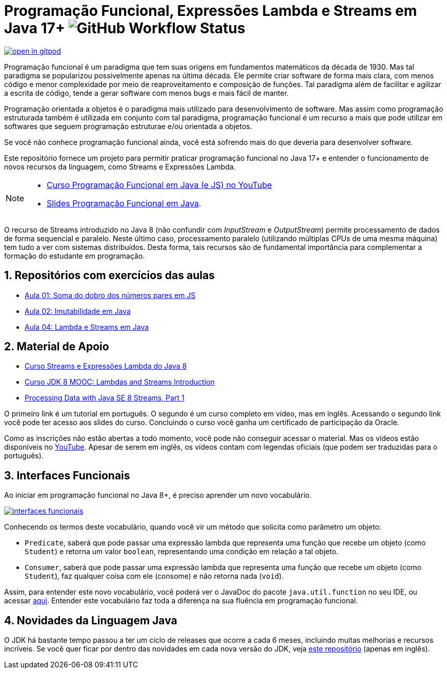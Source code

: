 :javadoc: https://docs.oracle.com/en/java/javase/21/docs/api/java.base/java/util/function/package-summary.html
:source-highlighter: highlightjs
:numbered:
:icons: font
:jdk_version: 17+

ifdef::env-github[]
:outfilesuffix: .adoc
:caution-caption: :fire:
:important-caption: :exclamation:
:note-caption: :paperclip:
:tip-caption: :bulb:
:warning-caption: :warning:
endif::[]

= Programação Funcional, Expressões Lambda e Streams em Java {jdk_version} image:https://img.shields.io/github/actions/workflow/status/manoelcampos/programacao-funcional-java/build.yml?branch=master[GitHub Workflow Status]

https://gitpod.io/#https://github.com/manoelcampos/programacao-funcional-java[image:https://gitpod.io/button/open-in-gitpod.svg[]]

Programação funcional é um paradigma que tem suas origens em fundamentos matemáticos da década de 1930.
Mas tal paradigma se popularizou possivelmente apenas na última década.
Ele permite criar software de forma mais clara, com menos código e menor complexidade por meio de reaproveitamento e composição de funções.
Tal paradigma além de facilitar e agilizar a escrita de código, tende a gerar software com menos bugs e mais fácil de manter.

Programação orientada a objetos é o paradigma mais utilizado para desenvolvimento de software.
Mas assim como programação estruturada também é utilizada em conjunto com tal paradigma,
programação funcional é um recurso a mais que pode utilizar em softwares 
que seguem programação estruturae e/ou orientada a objetos.

Se você não conhece programação funcional ainda, você está sofrendo mais do que deveria para desenvolver software.

Este repositório fornece um projeto para permitir praticar programação funcional no Java {jdk_version} e entender o funcionamento de novos recursos da linguagem, como Streams e Expressões Lambda.

[NOTE]
==== 
- https://www.youtube.com/watch?v=wbcRS7N4uqA&list=PLyo0RUAM69UtVR8knBrUgjQbQQECatElL[Curso Programação Funcional em Java (e JS) no YouTube]
- https://docs.google.com/presentation/d/1toGU4i7mxv4WNSrfWsf7lgrqUSn4wAKlp2c0rAeczNY[Slides Programação Funcional em Java].
====

O recurso de Streams introduzido no Java 8 (não confundir com _InputStream_ e _OutputStream_) permite processamento de dados de forma sequencial e paralelo. Neste último caso, processamento paralelo (utilizando múltiplas CPUs de uma mesma máquina) tem tudo a ver com sistemas distribuídos. Desta forma, tais recursos são de fundamental importância para complementar a formação do estudante em programação.

== Repositórios com exercícios das aulas

- https://github.com/manoelcampos/fp-aula-01-soma-dobro-pares-js[Aula 01: Soma do dobro dos números pares em JS]
- https://github.com/manoelcampos/fp-aula-02-imutabilidade-java[Aula 02: Imutabilidade em Java]
- https://github.com/manoelcampos/fp-aula-04-lambda-stream-projeto-base-java[Aula 04: Lambda e Streams em Java]

== Material de Apoio

- https://www.oracle.com/br/technical-resources/articles/java-stream-api.html[Curso Streams e Expressões Lambda do Java 8]
- http://bit.ly/2I2U5bU[Curso JDK 8 MOOC: Lambdas and Streams Introduction]
- https://www.oracle.com/technical-resources/articles/java/ma14-java-se-8-streams.html[Processing Data with Java SE 8 Streams, Part 1]

O primeiro link é um tutorial em português. O segundo é um curso completo em vídeo, mas em inglês. Acessando o segundo link você pode ter acesso aos slides do curso. Concluindo o curso você ganha um certificado de participação da Oracle.

Como as inscrições não estão abertas a todo momento, você pode não conseguir acessar o material. Mas os vídeos estão disponíveis no https://youtube.com/playlist?list=PLMod1hYiIvSZL1xclvHcsV2dMiminf19x[YouTube].
Apesar de serem em inglês, os vídeos contam com legendas oficiais (que podem ser traduzidas para o português).

== Interfaces Funcionais

Ao iniciar em programação funcional no Java 8+, é preciso aprender um novo vocabulário.

image:interfaces-funcionais.png[link={javadoc}]

Conhecendo os termos deste vocabulário, quando você vir um método que solicita como parâmetro um objeto:

- `Predicate`, saberá que pode passar uma expressão lambda que representa uma função que recebe um objeto (como `Student`)
e retorna um valor `boolean`, representando uma condição em relação a tal objeto.
- `Consumer`, saberá que pode passar uma expressão lambda que representa uma função que recebe um objeto (como `Student`),
faz qualquer coisa com ele (consome) e não retorna nada (`void`). 

Assim, para entender este novo vocabulário, você poderá ver o JavaDoc do pacote `java.util.function` no seu IDE, ou acessar link:{javadoc}[aqui].
Entender este vocabulário faz toda a diferença na sua fluência em programação funcional.

== Novidades da Linguagem Java

O JDK há bastante tempo passou a ter um ciclo de releases que ocorre a cada 6 meses,
incluindo muitas melhorias e recursos incríveis.
Se você quer ficar por dentro das novidades em cada nova versão do JDK,
veja https://github.com/manoelcampos/jdk-new-features[este repositório] (apenas em inglês).
